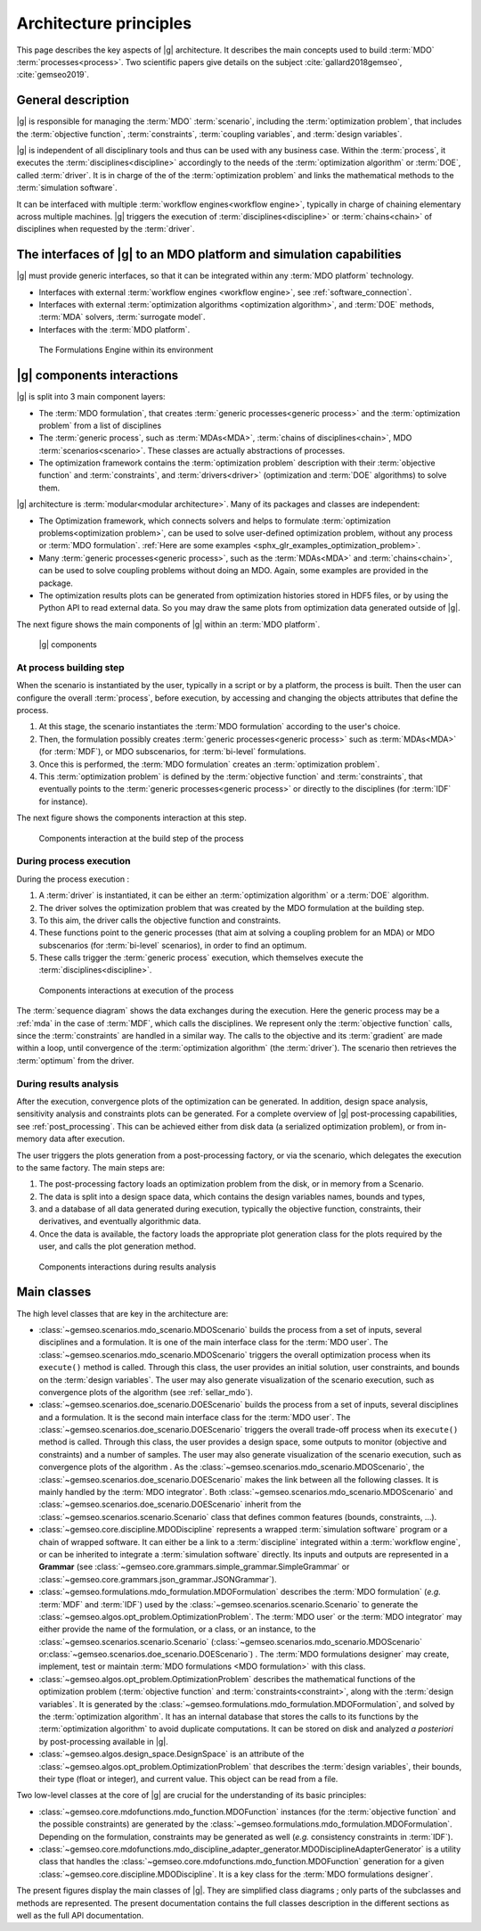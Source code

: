 ..
   Copyright 2021 IRT Saint Exupéry, https://www.irt-saintexupery.com

   This work is licensed under the Creative Commons Attribution-ShareAlike 4.0
   International License. To view a copy of this license, visit
   http://creativecommons.org/licenses/by-sa/4.0/ or send a letter to Creative
   Commons, PO Box 1866, Mountain View, CA 94042, USA.

..
   Contributors:
          :author:  Francois Gallard, Vincent Gachelin

.. _system_architecure:

Architecture principles
=======================

This page describes the key aspects of |g| architecture.
It describes the main concepts used to build :term:`MDO` :term:`processes<process>`.
Two scientific papers give details on the subject :cite:`gallard2018gemseo`, :cite:`gemseo2019`.

General description
-------------------

|g| is responsible for managing the :term:`MDO` :term:`scenario`,
including the :term:`optimization problem`, that includes the :term:`objective function`,
:term:`constraints`, :term:`coupling variables`, and :term:`design variables`.

|g| is independent of all disciplinary tools and thus can be used with
any business case. Within the :term:`process`, it executes the :term:`disciplines<discipline>` accordingly to the
needs of the :term:`optimization algorithm` or :term:`DOE`, called :term:`driver`.
It is in charge of the of the :term:`optimization problem` and links the mathematical methods
to the :term:`simulation software`.

It can be interfaced with multiple :term:`workflow engines<workflow engine>`, typically in charge of chaining
elementary across multiple machines. |g| triggers
the execution of :term:`disciplines<discipline>` or :term:`chains<chain>` of disciplines when requested by the :term:`driver`.


The interfaces of |g| to an MDO platform and simulation capabilities
--------------------------------------------------------------------------------

|g| must provide generic interfaces, so that it can be integrated within
any :term:`MDO platform` technology.

-  Interfaces with external :term:`workflow engines <workflow engine>`, see :ref:`software_connection`.

-  Interfaces with external :term:`optimization algorithms <optimization algorithm>`, and :term:`DOE` methods, :term:`MDA` solvers, :term:`surrogate model`.

-  Interfaces with the :term:`MDO platform`.


.. figure:: /_images/architecture/components_platform.png
   :scale: 100 %

   The Formulations Engine within its environment


|g| components interactions
---------------------------------------

|g| is split into 3 main component layers:

- The :term:`MDO formulation`, that creates :term:`generic processes<generic process>` and the :term:`optimization problem` from a list of disciplines
- The :term:`generic process`, such as :term:`MDAs<MDA>`, :term:`chains of disciplines<chain>`, MDO :term:`scenarios<scenario>`.
  These classes are actually abstractions of processes.
- The optimization framework contains the :term:`optimization problem` description with
  their :term:`objective function` and :term:`constraints`, and :term:`drivers<driver>` (optimization and :term:`DOE` algorithms) to solve them.

|g| architecture is :term:`modular<modular architecture>`. Many of its packages and classes are independent:

- The Optimization framework, which connects solvers and helps to formulate :term:`optimization problems<optimization problem>`,
  can be used to solve user-defined optimization problem, without any process or :term:`MDO formulation`. :ref:`Here are some examples <sphx_glr_examples_optimization_problem>`.
- Many :term:`generic processes<generic process>`, such as the :term:`MDAs<MDA>` and :term:`chains<chain>`, can be used to solve coupling problems without doing an MDO.
  Again, some examples are provided in the package.
- The optimization results plots can be generated from optimization histories stored in HDF5 files, or by using the Python API to read external data.
  So you may draw the same plots from optimization data generated outside of
  |g|.

The next figure shows the main components of |g| within an :term:`MDO platform`.

.. figure:: /_images/architecture/components_all.png
   :scale: 100 %

   |g| components

At process building step
~~~~~~~~~~~~~~~~~~~~~~~~

When the scenario is instantiated by the user, typically in a script or by a platform, the process is built.
Then the user can configure the overall :term:`process`, before execution, by accessing and changing the objects attributes that define the process.

#. At this stage, the scenario instantiates the :term:`MDO formulation` according to the user's choice.
#. Then, the formulation possibly creates :term:`generic processes<generic process>` such as :term:`MDAs<MDA>` (for :term:`MDF`),
   or MDO subscenarios, for :term:`bi-level` formulations.
#. Once this is performed, the :term:`MDO formulation` creates an :term:`optimization problem`.
#. This :term:`optimization problem` is defined by the :term:`objective function`
   and :term:`constraints`, that eventually points to the :term:`generic processes<generic process>` or directly to the disciplines (for :term:`IDF` for instance).

The next figure shows the components interaction at this step.

.. figure:: /_images/architecture/components_build_process.png
   :scale: 100 %

   Components interaction at the build step of the process


During process execution
~~~~~~~~~~~~~~~~~~~~~~~~

During the process execution :

#. A :term:`driver` is instantiated, it can be either an :term:`optimization algorithm` or a :term:`DOE` algorithm.
#. The driver solves the optimization problem that was created by the MDO formulation at the building step.
#. To this aim, the driver calls the objective function and constraints.
#. These functions point to the generic processes (that aim at solving a coupling problem for an MDA)
   or MDO subscenarios (for :term:`bi-level` scenarios), in order to find an optimum.
#. These calls trigger the :term:`generic process` execution, which themselves execute the :term:`disciplines<discipline>`.

.. figure:: /_images/architecture/components_execute_process.png
   :scale: 100 %

   Components interactions at execution of the process

The :term:`sequence diagram` shows the data exchanges during the execution. Here the generic process may be a :ref:`mda` in the case of :term:`MDF`,
which calls the disciplines. We represent only the :term:`objective function` calls, since the :term:`constraints` are handled in a similar way.
The calls to the objective and its :term:`gradient` are made within a loop, until convergence of the :term:`optimization algorithm` (the :term:`driver`).
The scenario then retrieves the :term:`optimum` from the driver.

.. uml::

    @startuml
    Scenario -> Driver: solve
    Driver -> "Optimization problem": get_objective_and_constraints()
    Driver <- "Optimization problem": objective, constraints

    loop Optimization convergence
        Driver -> "Objective function": call(x)
        "Objective function" -> "Generic process": execute(data)
        loop MDA convergence
            "Generic process" -> "Discipline1": execute(data)
            "Generic process" <- "Discipline1": outputs1
            "Generic process" -> "Discipline2": execute(data)
            "Generic process" <- "Discipline2": outputs2
        end
        "Objective function" <- "Generic process": objective_value
        Driver <- "Objective function": objective_value
        Driver -> "Objective function": gradient(x)
        "Objective function" -> "Generic process": linearize(data)
        "Generic process" -> "Discipline1": linearize(data)
        "Generic process" <- "Discipline1": jacobian1
        "Generic process" -> "Discipline2": linearize(data)
        "Generic process" <- "Discipline2": jacobian2
        "Generic process" <- "Generic process": coupled_derivatives()
        "Objective function" <- "Generic process": coupled_derivatives
        Driver <- "Objective function": objective_gradient
    end

    Scenario <- Driver: optimum

    @enduml


During results analysis
~~~~~~~~~~~~~~~~~~~~~~~

After the execution, convergence plots of the optimization can be generated.
In addition, design space analysis, sensitivity analysis and  constraints plots can be generated.
For a complete overview of |g| post-processing capabilities, see :ref:`post_processing`.
This can be achieved either from disk data (a serialized optimization problem), or from in-memory data after execution.

The user triggers the plots generation from a post-processing factory, or via the scenario, which delegates the execution to the same factory.
The main steps are:

#. The post-processing factory loads an optimization problem from the disk, or in memory from a Scenario.
#. The data is split into a design space data, which contains the design variables names, bounds and types,
#. and a database of all data generated during execution, typically the objective function, constraints, their derivatives,
   and eventually algorithmic data.
#. Once the data is available, the factory loads the appropriate plot generation class for the plots required by the user, and calls the plot generation method.

.. figure:: /_images/architecture/results_analysis.png
   :scale: 100 %

   Components interactions during results analysis

Main classes
------------


The high level classes that are key in the architecture are:

-  :class:`~gemseo.scenarios.mdo_scenario.MDOScenario` builds the process from a set of inputs, several
   disciplines and a formulation. It is one of the main interface class
   for the :term:`MDO user`. The :class:`~gemseo.scenarios.mdo_scenario.MDOScenario` triggers the overall optimization
   process when its ``execute()`` method is called. Through this class, the
   user provides an initial solution, user constraints, and bounds on
   the :term:`design variables`. The user may also generate visualization of the scenario
   execution, such as convergence plots of the algorithm (see :ref:`sellar_mdo`).

-  :class:`~gemseo.scenarios.doe_scenario.DOEScenario` builds the process from a set of inputs, several
   disciplines and a formulation. It is the second main interface class
   for the :term:`MDO user`. The :class:`~gemseo.scenarios.doe_scenario.DOEScenario` triggers the overall trade-off process
   when its ``execute()`` method is called. Through this class, the user
   provides a design space, some outputs to monitor (objective and
   constraints) and a number of samples. The user may also generate
   visualization of the scenario execution, such as convergence plots of
   the algorithm . As the :class:`~gemseo.scenarios.mdo_scenario.MDOScenario`, the
   :class:`~gemseo.scenarios.doe_scenario.DOEScenario` makes the link between all the following classes. It
   is mainly handled by the :term:`MDO integrator`. Both :class:`~gemseo.scenarios.mdo_scenario.MDOScenario` and :class:`~gemseo.scenarios.doe_scenario.DOEScenario`
   inherit from the :class:`~gemseo.scenarios.scenario.Scenario` class that defines common features
   (bounds, constraints, …).

-  :class:`~gemseo.core.discipline.MDODiscipline` represents a wrapped :term:`simulation software` program or a chain of wrapped
   software. It can either be a link to a :term:`discipline` integrated within a :term:`workflow engine`, or can
   be inherited to integrate a :term:`simulation software` directly. Its inputs and outputs are
   represented in a **Grammar** (see :class:`~gemseo.core.grammars.simple_grammar.SimpleGrammar` or :class:`~gemseo.core.grammars.json_grammar.JSONGrammar`).

-  :class:`~gemseo.formulations.mdo_formulation.MDOFormulation` describes the :term:`MDO formulation` (*e.g.* :term:`MDF` and :term:`IDF`)
   used by the  :class:`~gemseo.scenarios.scenario.Scenario` to generate the  :class:`~gemseo.algos.opt_problem.OptimizationProblem`.
   The :term:`MDO user` or the :term:`MDO integrator` may either provide the name of the
   formulation, or a class, or an instance, to the :class:`~gemseo.scenarios.scenario.Scenario`
   (:class:`~gemseo.scenarios.mdo_scenario.MDOScenario` or\ :class:`~gemseo.scenarios.doe_scenario.DOEScenario`) . The :term:`MDO formulations designer` may create, implement,
   test or maintain :term:`MDO formulations <MDO formulation>` with this class.

-  :class:`~gemseo.algos.opt_problem.OptimizationProblem` describes the mathematical functions of the
   optimization problem (:term:`objective function` and :term:`constraints<constraint>`, along with the :term:`design variables`. It is
   generated by the :class:`~gemseo.formulations.mdo_formulation.MDOFormulation`, and solved by the :term:`optimization algorithm`. It has an
   internal database that stores the calls to its functions by the  :term:`optimization algorithm` to
   avoid duplicate computations. It can be stored on disk and analyzed *a
   posteriori* by post-processing available in |g|.

-  :class:`~gemseo.algos.design_space.DesignSpace` is an attribute of the :class:`~gemseo.algos.opt_problem.OptimizationProblem` that describes the :term:`design variables`,
   their bounds, their type (float or integer), and current value. This object can be read from a file.


Two low-level classes at the core of |g| are crucial for the understanding of its basic principles:

-  :class:`~gemseo.core.mdofunctions.mdo_function.MDOFunction` instances (for the :term:`objective function` and the possible constraints) are
   generated by the :class:`~gemseo.formulations.mdo_formulation.MDOFormulation`. Depending on the formulation,
   constraints may be generated as well (*e.g.* consistency constraints in
   :term:`IDF`).

-  :class:`~gemseo.core.mdofunctions.mdo_discipline_adapter_generator.MDODisciplineAdapterGenerator` is a utility class that handles the
   :class:`~gemseo.core.mdofunctions.mdo_function.MDOFunction` generation for a given :class:`~gemseo.core.discipline.MDODiscipline`.
   It is a key class for the :term:`MDO formulations designer`.


The present figures display the main classes of |g|. They are simplified class diagrams ; only
parts of the subclasses and methods are represented. The present documentation
contains the full classes description in the different sections as well as the full API documentation.


.. uml::

   @startuml
   class Scenario {
   }
   class MDODiscipline {
   }
   class MDOFormulation {
   }
   class OptimizationProblem {
   }
   class DesignSpace {
   }
   class MDODisciplineAdapterGenerator {
   }
   class MDOFunction {
   }
   class DriverLibrary {
   }

   MDODiscipline <|- Scenario
   Scenario "1" *-> "n" MDODiscipline
   Scenario "1" *-> "1" MDOFormulation
   MDOFormulation "1" --> "n" OptimizationProblem
   MDODisciplineAdapterGenerator "1" --> "n" MDOFunction
   MDODisciplineAdapterGenerator "1" *-> "1" MDODiscipline
   Scenario "1" *-> "1" DriverLibrary
   OptimizationProblem "1" *-> "1" DesignSpace
   OptimizationProblem "1" *-> "n" MDOFunction
   MDOFormulation "1" *-> "n" MDODisciplineAdapterGenerator
   @end uml


.. uml::

   @startuml
   class MDODiscipline {
   }
   class MDA {
   }
   class MDOChain {
   }
   class MDAJacobi {
   }
   class MDAGaussSeidel {
   }
   class MDAChain {
   }

   MDODiscipline <|- MDA
   MDA "1" *-> "1" MDODiscipline
   MDA <|- MDAJacobi
   MDA <|- MDAGaussSeidel
   MDODiscipline <|- MDOChain
   MDA <|- MDAChain
   MDOChain "1" <-- "1" MDAChain
   MDAChain "1" *-> "n" MDA
   MDOChain "1" *-> "1" MDODiscipline


   @end uml

.. uml::

   @startuml
   class Scenario {
   }
   class DriverLibrary {
   }
   class DOELibrary {
   }
   class OptimizationLibrary {
   }
   class MDOScenario {
   }
   class DOEScenario {
   }

   DOELibrary -up|> DriverLibrary
   OptimizationLibrary -up|> DriverLibrary
   Scenario "1" *-up> "1" DriverLibrary
   DOEScenario "1" *-> "1" DOELibrary
   MDOScenario "1" *-> "1" OptimizationLibrary
   MDOScenario -up|> Scenario
   DOEScenario -up|> Scenario
   @end uml


.. uml::

   @startuml
   class OptimizationProblem {
   }
   class DesignSpace {
   }
   class MDOFunction {
   }
   class Database {
   }
   class MDOFormulation {
   }

   MDOFormulation "1" --up> "1" OptimizationProblem
   OptimizationProblem "1" *-up> "1" DesignSpace
   OptimizationProblem "1" *-up> "n" MDOFunction
   OptimizationProblem "1" *-> "1" Database
   @end uml
